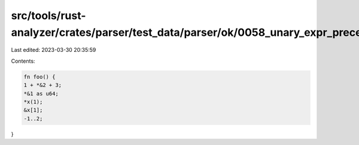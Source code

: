 src/tools/rust-analyzer/crates/parser/test_data/parser/ok/0058_unary_expr_precedence.rs
=======================================================================================

Last edited: 2023-03-30 20:35:59

Contents:

.. code-block:: rs

    fn foo() {
    1 + *&2 + 3;
    *&1 as u64;
    *x(1);
    &x[1];
    -1..2;
}


